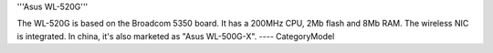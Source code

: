 '''Asus WL-520G'''

The WL-520G is based on the Broadcom 5350 board. It has a 200MHz CPU, 2Mb flash and 8Mb RAM.
The wireless NIC is integrated. In china, it's also marketed as "Asus WL-500G-X".
----
CategoryModel
